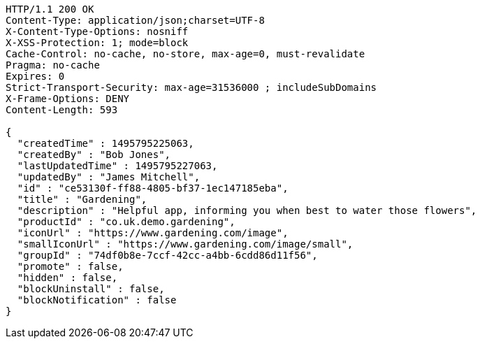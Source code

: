 [source,http,options="nowrap"]
----
HTTP/1.1 200 OK
Content-Type: application/json;charset=UTF-8
X-Content-Type-Options: nosniff
X-XSS-Protection: 1; mode=block
Cache-Control: no-cache, no-store, max-age=0, must-revalidate
Pragma: no-cache
Expires: 0
Strict-Transport-Security: max-age=31536000 ; includeSubDomains
X-Frame-Options: DENY
Content-Length: 593

{
  "createdTime" : 1495795225063,
  "createdBy" : "Bob Jones",
  "lastUpdatedTime" : 1495795227063,
  "updatedBy" : "James Mitchell",
  "id" : "ce53130f-ff88-4805-bf37-1ec147185eba",
  "title" : "Gardening",
  "description" : "Helpful app, informing you when best to water those flowers",
  "productId" : "co.uk.demo.gardening",
  "iconUrl" : "https://www.gardening.com/image",
  "smallIconUrl" : "https://www.gardening.com/image/small",
  "groupId" : "74df0b8e-7ccf-42cc-a4bb-6cdd86d11f56",
  "promote" : false,
  "hidden" : false,
  "blockUninstall" : false,
  "blockNotification" : false
}
----